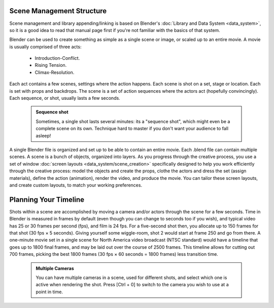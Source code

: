 

..    TODO/Review: {{review
   |text=This page contains information that lies beyond the scope of the Blender manual but its supposed topic still has its justification.
   |fixes=Link to wikipedia for general information on how to structure movies and pictures and rewriting of the page to fit it's topic.
   }} .

Scene Management Structure
==========================

Scene management and library appending/linking is based on Blender's :doc:`Library and Data System <data_system>`\ , so it is a good idea to read that manual page first if you're not familiar with the basics of that system.

Blender can be used to create something as simple as a single scene or image,
or scaled up to an entire movie. A movie is usually comprised of three acts:

   - Introduction-Conflict.
   - Rising Tension.
   - Climax-Resolution.

Each act contains a few scenes, settings where the action happens.
Each scene is shot on a set, stage or location. Each is set with props and backdrops.
The scene is a set of action sequences where the actors act (hopefully convincingly).
Each sequence, or shot, usually lasts a few seconds.


 .. admonition:: Sequence shot
   :class: note

   Sometimes, a single shot lasts several minutes: its a "sequence shot", which might even be a complete scene on its own. Technique hard to master if you don't want your audience to fall asleep!


A single Blender file is organized and set up to be able to contain an entire movie. Each .blend file can contain multiple scenes. A scene is a bunch of objects, organized into layers. As you progress through the creative process, you use a set of window :doc:`screen layouts <data_system/scene_creation>` specifically designed to help you work efficiently through the creative process: model the objects and create the props, clothe the actors and dress the set (assign materials), define the action (animation), render the video, and produce the movie. You can tailor these screen layouts, and create custom layouts, to match your working preferences.


Planning Your Timeline
======================

Shots within a scene are accomplished by moving a camera and/or actors through the scene for a
few seconds. Time in Blender is measured in frames by default
(even though you can change to seconds too if you wish),
and typical video has 25 or 30 frames per second (fps), and film is 24 fps.
For a five-second shot then, you allocate up to 150 frames for that shot (30 fps × 5 seconds).
Giving yourself some wiggle-room, shot 2 would start at frame 250 and go from there.
A one-minute movie set in a single scene for North America video broadcast (NTSC standard)
would have a timeline that goes up to 1800 final frames,
and may be laid out over the course of 2500 frames.
This timeline allows for cutting out 700 frames, picking the best 1800 frames
(30 fps × 60 seconds = 1800 frames) less transition time.


 .. admonition:: Multiple Cameras
   :class: note

   You can have multiple cameras in a scene, used for different shots, and select which one is active when rendering the shot. Press [Ctrl + 0] to switch to the camera you wish to use at a point in time.


